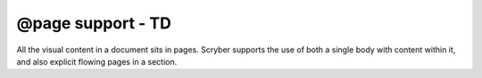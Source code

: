 ================================
@page support - TD
================================

All the visual content in a document sits in pages. Scryber supports the use of both a single body with content within it, 
and also explicit flowing pages in a section.


